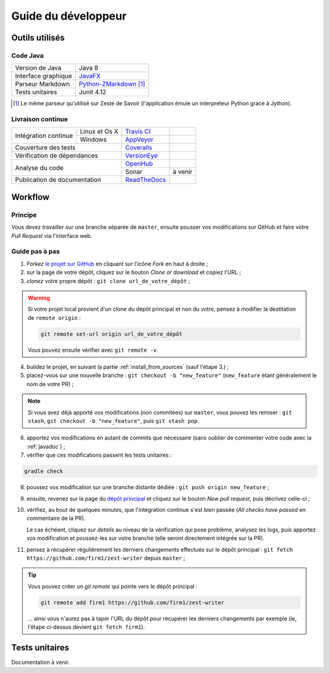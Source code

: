 .. _dev_guide:

********************
Guide du développeur
********************

Outils utilisés
###############

Code Java
*********

===================  ===========================
Version de Java      Java 8
Interface graphique  `JavaFX <http://www.oracle.com/technetwork/java/javase/overview/javafx-overview-2158620.html>`_
Parseur Markdown     `Python-ZMarkdown <https://github.com/zestedesavoir/Python-ZMarkdown>`_ [1]_
Tests unitaires      Junit 4.12
===================  ===========================

.. [1] Le même parseur qu'utilisé sur Zeste de Savoir (l'application émule un interpreteur Python grace à Jython).

Livraison continue
******************

+------------------------------+---------------+-----------------------------------------------------------------------------------+---------------------------------------------------------------------------------------------------+
| Intégration continue         | Linux et Os X | `Travis CI <https://travis-ci.org/firm1/zest-writer>`_                            | .. image:: https://travis-ci.org/firm1/zest-writer.svg?branch=master                              |
+                              +---------------+-----------------------------------------------------------------------------------+---------------------------------------------------------------------------------------------------+
|                              | Windows       | `AppVeyor <https://ci.appveyor.com/project/firm1/zest-writer/branch/master>`_     | .. image:: https://ci.appveyor.com/api/projects/status/n3aa5h519uxvjufq/branch/master?svg=true    |
+------------------------------+---------------+-----------------------------------------------------------------------------------+---------------------------------------------------------------------------------------------------+
| Couverture des tests                         | `Coveralls <https://coveralls.io/github/firm1/zest-writer?branch=master>`_        | .. image:: https://coveralls.io/repos/github/firm1/zest-writer/badge.svg?branch=master            |
+------------------------------+---------------+-----------------------------------------------------------------------------------+---------------------------------------------------------------------------------------------------+
| Vérification de dépendances                  | `VersionEye <https://www.versioneye.com/user/projects/5719ed6bfcd19a0039f17b07>`_ | .. image:: https://www.versioneye.com/user/projects/5719ed6bfcd19a0039f17b07/badge.svg?style=flat |
+------------------------------+---------------+-----------------------------------------------------------------------------------+---------------------------------------------------------------------------------------------------+
| Analyse du code                              | `OpenHub <https://www.openhub.net/p/zest-writer?ref=sample>`_                     | .. image:: https://www.openhub.net/p/zest-writer/widgets/project_thin_badge.gif                   |
+                                              +-----------------------------------------------------------------------------------+---------------------------------------------------------------------------------------------------+
|                                              | Sonar                                                                             | à venir                                                                                           |
+------------------------------+---------------+-----------------------------------------------------------------------------------+---------------------------------------------------------------------------------------------------+
| Publication de documentation                 | `ReadTheDocs <http://zest-writer.readthedocs.io>`_                                | .. image:: https://readthedocs.org/projects/zest-writer/badge                                     |
+------------------------------+---------------+-----------------------------------------------------------------------------------+---------------------------------------------------------------------------------------------------+

Workflow
########

Principe
********

Vous devez travailler sur une branche séparée de ``master``, ensuite pousser vos modifications sur GitHub et faire votre *Pull Request* via l'interface web.

Guide pas à pas
***************

1. *Forkez* `le projet sur GitHub <https://github.com/firm1/zest-writer>`_ en cliquant sur l'icône *Fork* en haut à droite ;
2. sur la page de votre dépôt, cliquez sur le bouton *Clone or download* et copiez l'URL ;
3. *clonez* votre propre dépôt : ``git clone url_de_votre_dépôt`` ;

.. WARNING::
   Si votre projet local provient d'un clone du dépôt principal et non du votre, pensez à modifier la destitation de ``remote origin`` :

   .. code-block:: sh

      git remote set-url origin url_de_votre_dépôt

   Vous pouvez ensuite vérifier avec ``git remote -v``.

4. buildez le projet, en suivant la partie :ref:`install_from_sources` (sauf l'étape 3.) ;
5. placez-vous sur une nouvelle branche : ``git checkout -b "new_feature"`` (``new_feature`` étant généralement le nom de votre PR) ;

.. NOTE::
   Si vous avez déjà apporté vos modifications (non commitées) sur ``master``, vous pouvez les remiser : ``git stash``, ``git checkout -b "new_feature"``, puis ``git stash pop``.

6. apportez vos modifications en autant de commits que nécessaire (sans oublier de commenter votre code avec la :ref:`javadoc`) ;
7. vérifier que ces modifications passent les tests unitaires :

.. code-block:: sh

   gradle check

8. poussez vos modification sur une branche distante dédiée : ``git push origin new_feature`` ;
9. ensuite, revenez sur la page du `dépôt principal <https://github.com/firm1/zest-writer>`_ et cliquez sur le bouton *New pull request*, puis décrivez celle-ci ;
10. vérifiez, au bout de quelques minutes, que l'integration continue s'est bien passée (*All checks have passed* en commentaire de la PR).

    Le cas échéant, cliquez sur *details* au niveau de la vérification qui pose problème, analysez les logs, puis apportez vos modification et poussez-les sur votre branche (elle seront directement intégrée sur la PR).

11. pensez à récupérer régulièrement les derniers changements effectués sur le dépôt principal : ``git fetch https://github.com/firm1/zest-writer`` depuis ``master`` ;

.. TIP::
   Vous pouvez créer un *git remote* qui pointe vers le dépôt principal :

   .. code-block:: sh

      git remote add firm1 https://github.com/firm1/zest-writer

   ... ainsi vous n'aurez pas à taper l'URL du dépôt pour récupérer les derniers changements par exemple (ie, l'étape ci-dessus devient ``git fetch firm1``).

Tests unitaires
###############

Documentation à venir.
